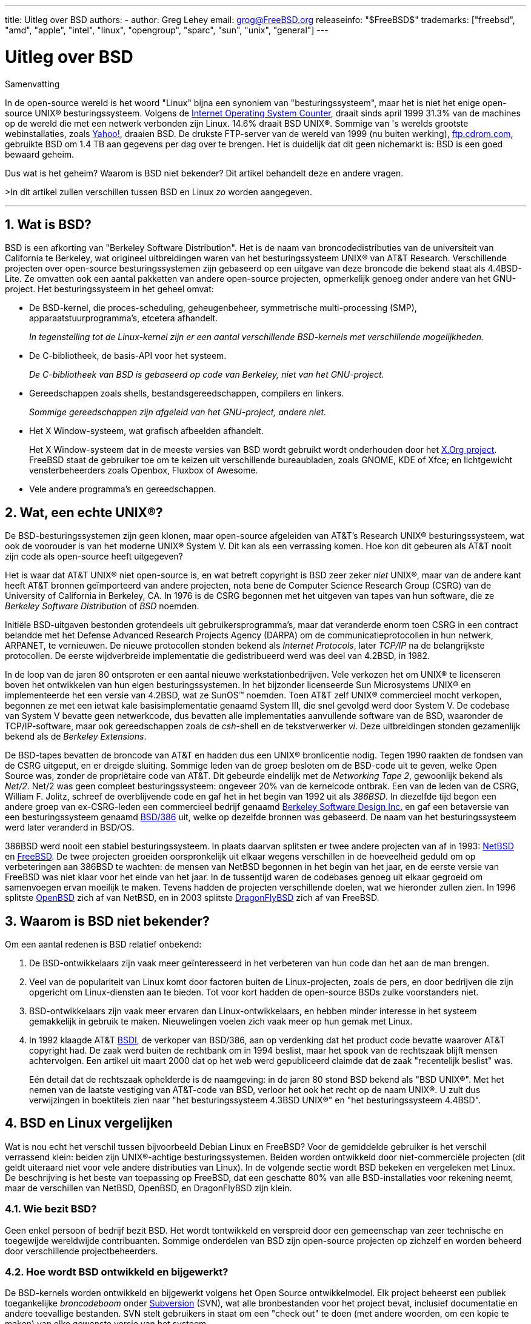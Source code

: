 ---
title: Uitleg over BSD
authors:
  - author: Greg Lehey
    email: grog@FreeBSD.org
releaseinfo: "$FreeBSD$" 
trademarks: ["freebsd", "amd", "apple", "intel", "linux", "opengroup", "sparc", "sun", "unix", "general"]
---

= Uitleg over BSD
:doctype: article
:toc: macro
:toclevels: 1
:icons: font
:sectnums:
:sectnumlevels: 6
:source-highlighter: rouge
:experimental:
:toc-title: Inhoudsopgave
:part-signifier: Deel
:chapter-signifier: Hoofdstuk
:appendix-caption: Bijlage
:table-caption: Tabel
:figure-caption: Afbeelding
:example-caption: Voorbeeld

[.abstract-title]
Samenvatting

In de open-source wereld is het woord "Linux" bijna een synoniem van "besturingssysteem", maar het is niet het enige open-source UNIX(R) besturingssysteem. Volgens de http://www.leb.net/hzo/ioscount/data/r.9904.txt[Internet Operating System Counter], draait sinds april 1999 31.3% van de machines op de wereld die met een netwerk verbonden zijn Linux. 14.6% draait BSD UNIX(R). Sommige van 's werelds grootste webinstallaties, zoals http://www.yahoo.com/[Yahoo!], draaien BSD. De drukste FTP-server van de wereld van 1999 (nu buiten werking), link:ftp://ftp.cdrom.com/[ftp.cdrom.com], gebruikte BSD om 1.4 TB aan gegevens per dag over te brengen. Het is duidelijk dat dit geen nichemarkt is: BSD is een goed bewaard geheim.

Dus wat is het geheim? Waarom is BSD niet bekender? Dit artikel behandelt deze en andere vragen.

>In dit artikel zullen verschillen tussen BSD en Linux _zo_ worden aangegeven.

'''

toc::[]

[[what-is-bsd]]
== Wat is BSD?

BSD is een afkorting van "Berkeley Software Distribution". Het is de naam van broncodedistributies van de universiteit van California te Berkeley, wat origineel uitbreidingen waren van het besturingssysteem UNIX(R) van AT&T Research. Verschillende projecten over open-source besturingssystemen zijn gebaseerd op een uitgave van deze broncode die bekend staat als 4.4BSD-Lite. Ze omvatten ook een aantal pakketten van andere open-source projecten, opmerkelijk genoeg onder andere van het GNU-project. Het besturingssysteem in het geheel omvat:

* De BSD-kernel, die proces-scheduling, geheugenbeheer, symmetrische multi-processing (SMP), apparaatstuurprogramma's, etcetera afhandelt.
+ 
__In tegenstelling tot de Linux-kernel zijn er een aantal verschillende BSD-kernels met verschillende mogelijkheden.__
* De C-bibliotheek, de basis-API voor het systeem.
+ 
__De C-bibliotheek van BSD is gebaseerd op code van Berkeley, niet van het GNU-project.__
* Gereedschappen zoals shells, bestandsgereedschappen, compilers en linkers.
+ 
__Sommige gereedschappen zijn afgeleid van het GNU-project, andere niet.__
* Het X Window-systeem, wat grafisch afbeelden afhandelt.
+ 
Het X Window-systeem dat in de meeste versies van BSD wordt gebruikt wordt onderhouden door het http://www.X.org/[X.Org project]. FreeBSD staat de gebruiker toe om te keizen uit verschillende bureaubladen, zoals GNOME, KDE of Xfce; en lichtgewicht vensterbeheerders zoals Openbox, Fluxbox of Awesome.
* Vele andere programma's en gereedschappen.

[[what-a-real-unix]]
== Wat, een echte UNIX(R)?

De BSD-besturingssystemen zijn geen klonen, maar open-source afgeleiden van AT&T's Research UNIX(R) besturingssysteem, wat ook de voorouder is van het moderne UNIX(R) System V. Dit kan als een verrassing komen. Hoe kon dit gebeuren als AT&T nooit zijn code als open-source heeft uitgegeven?

Het is waar dat AT&T UNIX(R) niet open-source is, en wat betreft copyright is BSD zeer zeker _niet_ UNIX(R), maar van de andere kant heeft AT&T bronnen geïmporteerd van andere projecten, nota bene de Computer Science Research Group (CSRG) van de University of California in Berkeley, CA. In 1976 is de CSRG begonnen met het uitgeven van tapes van hun software, die ze _Berkeley Software Distribution_ of _BSD_ noemden.

Initiële BSD-uitgaven bestonden grotendeels uit gebruikersprogramma's, maar dat veranderde enorm toen CSRG in een contract belandde met het Defense Advanced Research Projects Agency (DARPA) om de communicatieprotocollen in hun netwerk, ARPANET, te vernieuwen. De nieuwe protocollen stonden bekend als __Internet Protocols__, later _TCP/IP_ na de belangrijkste protocollen. De eerste wijdverbreide implementatie die gedistribueerd werd was deel van 4.2BSD, in 1982.

In de loop van de jaren 80 ontsproten er een aantal nieuwe werkstationbedrijven. Vele verkozen het om UNIX(R) te licenseren boven het ontwikkelen van hun eigen besturingssystemen. In het bijzonder licenseerde Sun Microsystems UNIX(R) en implementeerde het een versie van 4.2BSD, wat ze SunOS(TM) noemden. Toen AT&T zelf UNIX(R) commercieel mocht verkopen, begonnen ze met een ietwat kale basisimplementatie genaamd System III, die snel gevolgd werd door System V. De codebase van System V bevatte geen netwerkcode, dus bevatten alle implementaties aanvullende software van de BSD, waaronder de TCP/IP-software, maar ook gereedschappen zoals de __csh__-shell en de tekstverwerker __vi__. Deze uitbreidingen stonden gezamenlijk bekend als de __Berkeley Extensions__.

De BSD-tapes bevatten de broncode van AT&T en hadden dus een UNIX(R) bronlicentie nodig. Tegen 1990 raakten de fondsen van de CSRG uitgeput, en er dreigde sluiting. Sommige leden van de groep besloten om de BSD-code uit te geven, welke Open Source was, zonder de propriëtaire code van AT&T. Dit gebeurde eindelijk met de __Networking Tape 2__, gewoonlijk bekend als __Net/2__. Net/2 was geen compleet besturingssysteem: ongeveer 20% van de kernelcode ontbrak. Een van de leden van de CSRG, William F. Jolitz, schreef de overblijvende code en gaf het in het begin van 1992 uit als __386BSD__. In diezelfde tijd begon een andere groep van ex-CSRG-leden een commercieel bedrijf genaamd http://www.bsdi.com/[Berkeley Software Design Inc.] en gaf een betaversie van een besturingssysteem genaamd http://www.bsdi.com/[BSD/386] uit, welke op dezelfde bronnen was gebaseerd. De naam van het besturingssysteem werd later veranderd in BSD/OS.

386BSD werd nooit een stabiel besturingssysteem. In plaats daarvan splitsten er twee andere projecten van af in 1993: link:http://www.NetBSD.org/[NetBSD] en link:https://www.FreeBSD.org[FreeBSD]. De twee projecten groeiden oorspronkelijk uit elkaar wegens verschillen in de hoeveelheid geduld om op verbeteringen aan 386BSD te wachten: de mensen van NetBSD begonnen in het begin van het jaar, en de eerste versie van FreeBSD was niet klaar voor het einde van het jaar. In de tussentijd waren de codebases genoeg uit elkaar gegroeid om samenvoegen ervan moeilijk te maken. Tevens hadden de projecten verschillende doelen, wat we hieronder zullen zien. In 1996 splitste http://www.OpenBSD.org/[OpenBSD] zich af van NetBSD, en in 2003 splitste http://www.dragonflybsd.org/[DragonFlyBSD] zich af van FreeBSD.

[[why-is-bsd-not-better-known]]
== Waarom is BSD niet bekender?

Om een aantal redenen is BSD relatief onbekend:

. De BSD-ontwikkelaars zijn vaak meer geïnteresseerd in het verbeteren van hun code dan het aan de man brengen.
. Veel van de populariteit van Linux komt door factoren buiten de Linux-projecten, zoals de pers, en door bedrijven die zijn opgericht om Linux-diensten aan te bieden. Tot voor kort hadden de open-source BSDs zulke voorstanders niet.
. BSD-ontwikkelaars zijn vaak meer ervaren dan Linux-ontwikkelaars, en hebben minder interesse in het systeem gemakkelijk in gebruik te maken. Nieuwelingen voelen zich vaak meer op hun gemak met Linux.
. In 1992 klaagde AT&T http://www.bsdi.com/[BSDI], de verkoper van BSD/386, aan op verdenking dat het product code bevatte waarover AT&T copyright had. De zaak werd buiten de rechtbank om in 1994 beslist, maar het spook van de rechtszaak blijft mensen achtervolgen. Een artikel uit maart 2000 dat op het web werd gepubliceerd claimde dat de zaak "recentelijk beslist" was.
+ 
Eén detail dat de rechtszaak ophelderde is de naamgeving: in de jaren 80 stond BSD bekend als "BSD UNIX(R)". Met het nemen van de laatste vestiging van AT&T-code van BSD, verloor het ook het recht op de naam UNIX(R). U zult dus verwijzingen in boektitels zien naar "het besturingssysteem 4.3BSD UNIX(R)" en "het besturingssysteem 4.4BSD".

[[comparing-bsd-and-linux]]
== BSD en Linux vergelijken

Wat is nou echt het verschil tussen bijvoorbeeld Debian Linux en FreeBSD? Voor de gemiddelde gebruiker is het verschil verrassend klein: beiden zijn UNIX(R)-achtige besturingssystemen. Beiden worden ontwikkeld door niet-commerciële projecten (dit geldt uiteraard niet voor vele andere distributies van Linux). In de volgende sectie wordt BSD bekeken en vergeleken met Linux. De beschrijving is het beste van toepassing op FreeBSD, dat een geschatte 80% van alle BSD-installaties voor rekening neemt, maar de verschillen van NetBSD, OpenBSD, en DragonFlyBSD zijn klein.

=== Wie bezit BSD?

Geen enkel persoon of bedrijf bezit BSD. Het wordt tontwikkeld en verspreid door een gemeenschap van zeer technische en toegewijde wereldwijde contribuanten. Sommige onderdelen van BSD zijn open-source projecten op zichzelf en worden beheerd door verschillende projectbeheerders.

=== Hoe wordt BSD ontwikkeld en bijgewerkt?

De BSD-kernels worden ontwikkeld en bijgewerkt volgens het Open Source ontwikkelmodel. Elk project beheerst een publiek toegankelijke _broncodeboom_ onder https://subversion.apache.org/[Subversion] (SVN), wat alle bronbestanden voor het project bevat, inclusief documentatie en andere toevallige bestanden. SVN stelt gebruikers in staat om een "check out" te doen (met andere woorden, om een kopie te maken) van elke gewenste versie van het systeem.

Een grote groep van wereldwijde ontwikkelaars dragen bij aan verbeteringen aan BSD. Ze zijn verdeeld in drie soorten:

* _Contributors_ schrijven code of documentatie. Ze hebben geen toestemming om direct naar de broncodeboom te committen (code toe te voegen). Om hun code aan het systeem toe te voegen, moet het herzien en ingecheckt worden door een geregistreerde ontwikkelaar, die een _committer_ wordt genoemd.
* _Committers_ zijn ontwikkelaars met schrijftoegang tot de broncodeboom. Om committer te worden, moet een individu kennis en kunde laten zien in het gebied waarin hij actief is.
+ 
Het is aan de discretie van de individuele committer of hij instemming moet krijgen voordat er veranderingen naar de broncodeboom worden gecommit. In het algemeen mag een ervaren committer veranderingen maken waarvan duidelijk is dat ze correct zijn zonder hiervoor consensus te verkrijgen. Een committer van het documentatieproject bijvoorbeeld mag typografische of grammaticale fouten verbeteren zonder dat deze herzien worden. Van de andere kant wordt van ontwikkelaars die verreikende of gecompliceerde veranderingen maken verwacht dat ze hun veranderingen ter herziening insturen voordat ze deze committen. In het uiterste geval kan een lid van het coreteam met een functie als Principal Architect eisen dat de veranderingen uit de boom verwijderd worden, een proces dat bekend staat als _backing out_. Alle committers ontvangen email die elke individuele commit beschrijft, het is dus niet mogelijk om heimelijk te committen.
* Het _Coreteam_. FreeBSD en NetBSD hebben elk een coreteam dat het project beheert. De coreteams zijn in de loop van de projecten ontstaan, en hun rol is niet altijd eenduidig gedefinieerd. Het is niet nodig om ontwikkelaar te zijn om lid te zijn van het coreteam, hoewel het normaal is. De regels voor het coreteam verschillen per project, maar in het algemeen hebben ze een grotere inspraak in de richting van het project dan niet-leden van het coreteam hebben.

Deze opstelling verschilt in een aantal opzichten van die van Linux:

. Geen enkel persoon heerst over de inhoud van het systeem. In de praktijk is dit verschil overdreven, aangezien de Principal Architect kan eisen dat code gebacked-out wordt, en zelfs in het Linux-project mogen meerdere mensen veranderingen maken.
. Van de andere kant _is_ er een centraal repository, een enkele plaats waar u de gehele broncode van het besturingssysteem kunt vinden, inclusief alle oudere versies.
. BSD-projecten beheren het gehele "Besturingssysteem", niet alleen de kernel. Dit onderscheid is slechts van beperkt nut: noch BSD noch Linux is nuttig zonder applicaties. De applicaties die onder BSD gebruikt worden zijn vaak dezelfde als de applicaties die onder Linux gebruikt worden.
. Een gevolg van het formele beheer van een enkele SVN-broncodeboom is dat de BSD-ontwikkeling helder is, en dat het mogelijk is om elke versie van het systeem aan de hand van het uitgavenummer of datum te benaderen. SVN staat ook incrementele wijzigingen aan het systeem toe: het repository van FreeBSD bijvoorbeeld wordt ongeveer 100 keer per dag bijgewerkt. De meeste van deze veranderingen zijn klein.

=== BSD-uitgaven

FreeBSD, NetBSD, en OpenBSD bieden het systeem in drie verschillende "uitgaven" aan. Net als bij Linux worden aan uitgaven nummers zoals 1.4.1 of 3.5 toegekend. Tevens heeft het versienummer een achtervoegsel die het doel aangeeft:

. De ontwikkelversie van het systeem wordt _CURRENT_ genoemd. FreeBSD kent een nummer aan CURRENT toe, bijvoorbeeld FreeBSD 5.0-CURRENT. NetBSD hanteert een lichtelijk ander schema voor de naamgeving en voegt een achtervoegsel van een enkele letter toe welke veranderingen aan de interne interfaces aangeeft, bijvoorbeeld NetBSD 1.4.3G. OpenBSD kent geen nummer toe("OpenBSD-current"). Alle nieuwe ontwikkelingen aan het systeem komen in deze tak terecht.
. De projecten brengen met regelmatige tussenpozen, tussen twee en vier keer per jaar, een _RELEASE_-versie van het systeem uit, welke beschikbaar is op CD-ROM en vrij te downloaden is van FTP-sites, bijvoorbeeld OpenBSD 2.6-RELEASE of NetBSD 1.4-RELEASE. De RELEASE-versie is bedoeld voor eindgebruikers en is de normale versie van het systeem. NetBSD biedt ook _patch-uitgaven_ aan met een derde cijfer, bijvoorbeeld NetBSD 1.4.2.
. Wanneer er bugs in een RELEASE-versie worden gevonden, worden ze gerepareeed, en worden de reparaties toegevoegd aan de SVN-boom. In FreeBSD wordt de resulterende versie de _STABLE_-versie genoemd, terwijl het in NetBSD en OpenBSD de RELEASE-versie blijft heten. Kleinere nieuwe eigenschappen kunnen ook aan deze tak worden toegevoegd na een testperiode in de CURRENT-tak. Beveiligings- en andere belangrijke reparaties worden ook op alle ondersteunde RELEASE-versies toegepast.

_In contrast hiermee onderhoudt Linux twee gescheiden codebomen: de stabiele versie en de ontwikkelversie. Stabiele versies hebben een even klein versienummer, zoals 2.0, 2.2, of 2.4. Ontwikkelversies hebben een oneven klein versienummer, zoals 2.1, 2.3, of 2.5. In alle gevallen wordt het nummer gevolgd door een nog een nummer dat de exacte uitgave aangeeft. Verder voegt elke verkoper zijn eigen gebruikersprogramma's en gereedschappen toe, dus is de naam van de distributie ook belangrijk. Elke verkoper van distributies kent ook versienummers aan de distributie toe, dus kan een volledige omschrijving iets zijn als "TurboLinux 6.0 met kernel 2.2.14" zijn._

=== Welke versies van BSD zijn beschikbaar?

In tegenstelling tot de vele Linux-distributies, zijn er slechts vier grote open-source BSDs. Elk BSD-project beheert zijn eigen broncodeboom en zijn eigen kernel. In de praktijk schijnt er echter minder divergentie te zijn tussen de gebruikerscode van de projecten dan dat er in Linux is.

Het is moeilijk om de doelen van elk project te categoriseren: de verschillen zijn erg subjectief. Het volgende geldt ongeveer:

* FreeBSD richt zich op hoge prestaties en gebruikersgemak voor eindgebruikers, en is een favoriet van aanbieders van webinhoud. Het draait op een link:https://www.FreeBSD.org/platforms/[aantal platformen] en heeft aanzienlijk meer gebruikers dan de andere projecten.
* NetBSD gaat voor maximale portabiliteit: "of course it runs NetBSD". Het draait op machines variërend van palmtops tot grote servers, en het is zelfs gebruikt in ruimtemissies van NASA. Het is een bijzonder goede keuze om op oude niet-Intel(R) hardware te draaien.
* OpenBSD gaat voor beveiliging en code-puurheid: het gebruikt een combinatie van het open-source concept en rigoureuze codeherzieningen om een systeem te maken dat aantoonbaar correct is, waardoor het de keuze is van beveiligingsbewuste organisaties zoals banken, beurzen, en afdelingen van de Amerikaanse overheid. Net als NetBSD draait het op een aantal platformen.
* DragonFlyBSD gaat voor hoge prestaties en schaalbaarheid variërend van een UP-systeem van een enkele computer tot een reusachtig geclusterd systeem. DragonFlyBSD heeft verscheidene technische langetermijndoelen, maar de focus ligt op het bieden van een SMP-capabele infrastructuur dat eenvoudig te begrijpen en te onderhouden is, en waarvoor eenvoudig te ontwikkelen is.

Er zijn ook twee aanvullende BSD UNIX(R) besturingssystemen die niet open-source zijn, BSD/OS en MacOS(R) X van Apple:

* BSD/OS was de oudste van de afgeleiden van 4.4BSD. Het was niet open-source, alhoewel licenties voor de broncode tegen relatief kosten beschikbaar waren. Het leek in vele opzichten op FreeBSD. Twee jaar na de aankoop van BSDi door Wind River Systems slaagde BSD/OS er niet in om als een onafhankelijk product te overleven. Ondersteuning en broncode kunnnen nog steeds beschikbaar zijn van Wind River, maar alle nieuwe ontwikkelingen zijn gericht op het embedded besturingssysteem VxWorks.
* http://www.apple.com/macosx/server/[Mac OS(R) X] is de nieuwste versie van het besturingssysteem voor de Mac(R) lijn van Apple(R). De BSD-kern van dit besturingssysteem, http://developer.apple.com/darwin/[Darwin] is beschikbaar als een volledig werkend open-source besturingssysteem voor x86- en PPC-computers. Het grafische systeem Aqua/Quartz en vele andere propriëtaire aspecten van MacOS(R) X blijven echter closed-source. Verschillende Darwin-ontwikkelaars zijn ook FreeBSD-committers, en vice-versa.

=== Hoe verschilt de BSD-licentie van de publieke GNU-licentie?

Linux is beschikbaar onder de http://www.fsf.org/copyleft/gpl.html[GNU General Public License] (GPL), welke ontwikkeld is om closed-source software te elimineren. In het bijzonder moet elk afgeleid werk van een product dat onder de GPL is vrijgegeven ook met de broncode geleverd worden indien dat gevraagd wordt. In tegenstelling hiermee is de http://www.opensource.org/licenses/bsd-license.html[BSD-licentie] minder beperkend: distributies met alleen binairen zijn toegestaan. Dit is in het bijzonder aantrekkelijk voor embedded applicaties.

=== Wat moet ik nog meer weten?

Aangezien er minder applicaties beschikbaar zijn voor BSD dan voor Linux, hebben de ontwikkelaars van BSD een Linux-compatibiliteitspakket ontwikkeld, wat het mogelijk maakt om Linux-programma's onder BSD te draaien. Het pakket bevat zowel kernelwijzigingen, om Linux-systeemaanroepen correct uit te voeren, en Linux-compatibiliteitsbestanden zoals de C-bibliotheek. Er is geen merkbaar verschil in uitvoersnelheid tussen een Linux-applicatie die op een Linux-machine draait en een Linux-applicatie die op een BSD-machine die dezelfde snelheid heeft draait.

De "alles van één leverancier"-natuur van BSD dat upgrades veel makkelijker af te handelen zijn dan dat vaak met Linux het geval is. BSD handelt upgrades aan bibliotheekversies af door compatibiliteitsmodulen voor eerdere bibliotheekversies aan te bieden, dus is het mogelijk om binairen die enige jaren oud zijn zonder problemen te draaien.

=== Wat zou ik moeten gebruiken, BSD of Linux?

Wat betekent dit allemaal in de praktijk? Wie zou BSD moeten gebruiken, en wie Linux?

Dit is een erg moeilijke vraag om te beantwoorden. Hier zijn wat richtlijnen:

* "If it ain't broke, don't fix it": als u al een open-source besturingssysteem gebruikt, en u er tevreden over bent, dan is er waarschijnlijk geen goede reden om over te stappen.
* BSD-systemen, in het bijzonder FreeBSD, kunnen merkbaar beter presteren dan Linux. Maar dit geldt niet voor alles. In veel gevallen zijn er weinig of geen prestatieverschillen. In sommige gevallen kan Linux beter presteren dan FreeBSD.
* In het algemeen hebben BSD-systemen een betere naam qua betrouwbaarheid, voornamelijk als het resultaat van een volwassenere codebase.
* BSD-projecten hebben een betere naam qua kwaliteit en volledigheid van hun documentatie. De verschillende documentatieprojecten richten zich op het bieden van actief bijgewerkte documentatie, in vele talen, en op het behandelen van alle aspecten van het systeem.
* De BSD-licentie kan aantrekkelijker zijn dan de GPL.
* BSD kan de meeste Linux-binairen uitvoeren, terwijl Linux geen BSD-binairen kan uitvoeren. Vele implementaties van BSD kunnen ook binairen van andere UNIX(R)-achtige systemen uitvoeren. Als gevolg kan BSD een eenvoudigere migratieroute zijn van andere systemen dan dat Linux zou zijn.

=== Wie biedt ondersteuning, diensten, en training voor BSD aan?

BSDi / http://www.freebsdmall.com[FreeBSD Mall Inc.] bieden sinds bijna een decennium ondersteuningscontracten aan voor FreeBSD.

Verder heeft elk project een lijst van in te huren consultants: link:https://www.FreeBSD.org/commercial/consult_bycat/[FreeBSD], http://www.netbsd.org/gallery/consultants.html[NetBSD], en http://www.openbsd.org/support.html[OpenBSD].
